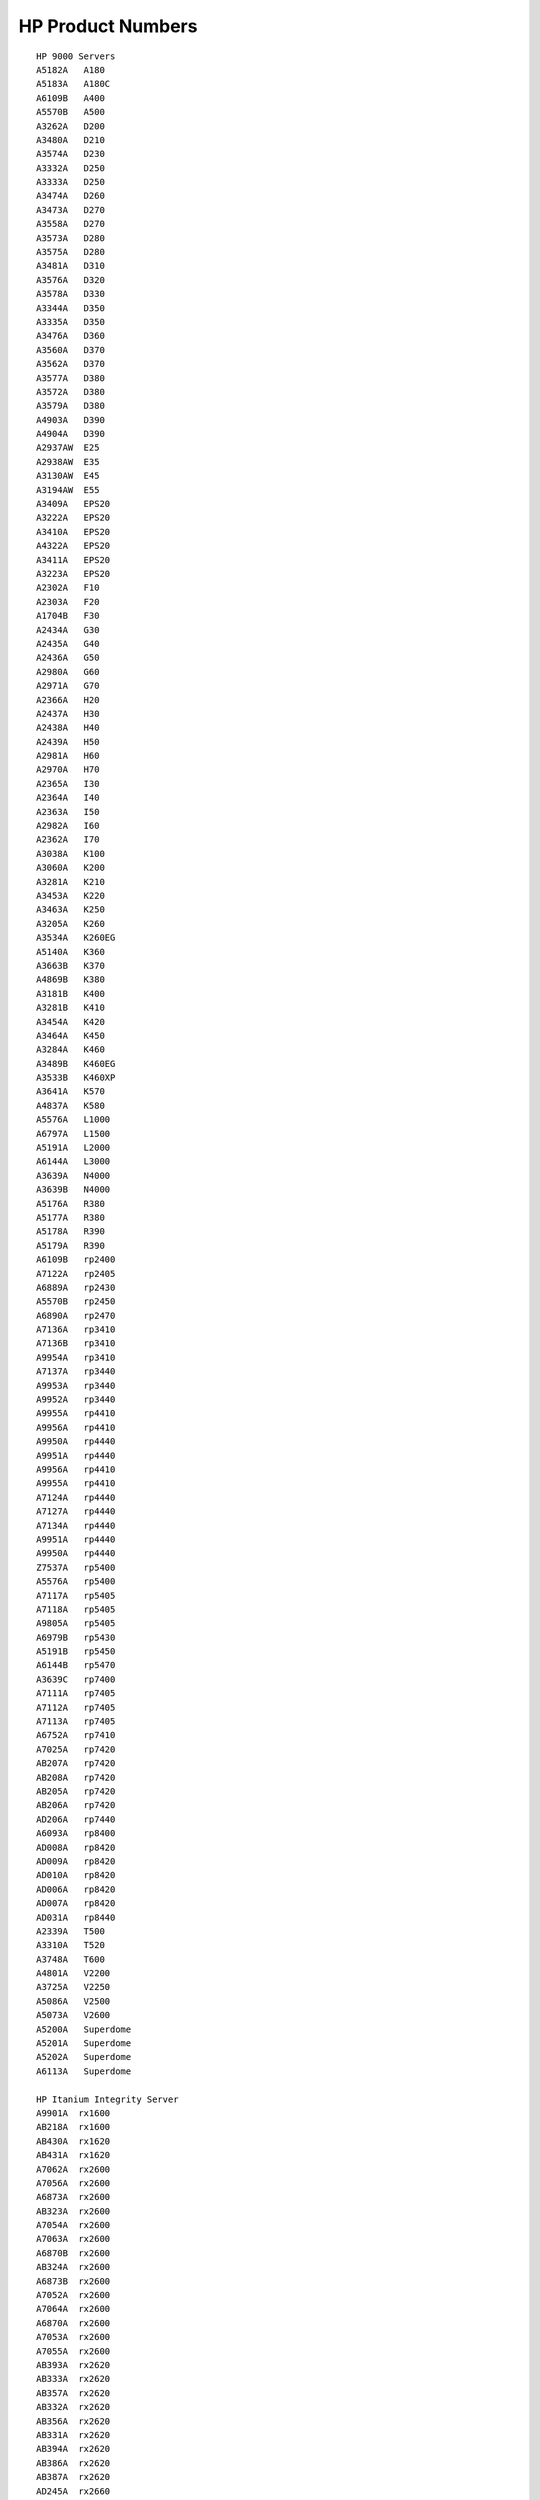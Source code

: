 HP Product Numbers
==================
::

    HP 9000 Servers
    A5182A   A180        
    A5183A   A180C      
    A6109B   A400       
    A5570B   A500        
    A3262A   D200    
    A3480A   D210        
    A3574A   D230      
    A3332A   D250       
    A3333A   D250       
    A3474A   D260      
    A3473A   D270        
    A3558A   D270        
    A3573A   D280       
    A3575A   D280      
    A3481A   D310       
    A3576A   D320       
    A3578A   D330       
    A3344A   D350        
    A3335A   D350       
    A3476A   D360      
    A3560A   D370       
    A3562A   D370        
    A3577A   D380        
    A3572A   D380       
    A3579A   D380        
    A4903A   D390        
    A4904A   D390       
    A2937AW  E25        
    A2938AW  E35       
    A3130AW  E45       
    A3194AW  E55        
    A3409A   EPS20     
    A3222A   EPS20      
    A3410A   EPS20     
    A4322A   EPS20     
    A3411A   EPS20      
    A3223A   EPS20      
    A2302A   F10          
    A2303A   F20          
    A1704B   F30          
    A2434A   G30        
    A2435A   G40         
    A2436A   G50         
    A2980A   G60        
    A2971A   G70        
    A2366A   H20        
    A2437A   H30         
    A2438A   H40        
    A2439A   H50        
    A2981A   H60      
    A2970A   H70        
    A2365A   I30          
    A2364A   I40        
    A2363A   I50          
    A2982A   I60          
    A2362A   I70         
    A3038A   K100      
    A3060A   K200      
    A3281A   K210      
    A3453A   K220       
    A3463A   K250     
    A3205A   K260      
    A3534A   K260EG  
    A5140A   K360       
    A3663B   K370       
    A4869B   K380      
    A3181B   K400       
    A3281B   K410     
    A3454A   K420       
    A3464A   K450       
    A3284A   K460      
    A3489B   K460EG   
    A3533B   K460XP
    A3641A   K570  
    A4837A   K580    
    A5576A   L1000  
    A6797A   L1500  
    A5191A   L2000  
    A6144A   L3000  
    A3639A   N4000  
    A3639B   N4000  
    A5176A   R380    
    A5177A   R380    
    A5178A   R390    
    A5179A   R390  
    A6109B   rp2400 
    A7122A   rp2405
    A6889A   rp2430
    A5570B   rp2450
    A6890A   rp2470 
    A7136A   rp3410 
    A7136B   rp3410 
    A9954A   rp3410 
    A7137A   rp3440 
    A9953A   rp3440
    A9952A   rp3440 
    A9955A   rp4410 
    A9956A   rp4410
    A9950A   rp4440
    A9951A   rp4440
    A9956A   rp4410
    A9955A   rp4410 
    A7124A   rp4440 
    A7127A   rp4440 
    A7134A   rp4440 
    A9951A   rp4440 
    A9950A   rp4440
    Z7537A   rp5400 
    A5576A   rp5400 
    A7117A   rp5405
    A7118A   rp5405 
    A9805A   rp5405
    A6979B   rp5430 
    A5191B   rp5450 
    A6144B   rp5470
    A3639C   rp7400 
    A7111A   rp7405
    A7112A   rp7405 
    A7113A   rp7405
    A6752A   rp7410
    A7025A   rp7420 
    AB207A   rp7420 
    AB208A   rp7420 
    AB205A   rp7420 
    AB206A   rp7420
    AD206A   rp7440 
    A6093A   rp8400
    AD008A   rp8420
    AD009A   rp8420
    AD010A   rp8420
    AD006A   rp8420 
    AD007A   rp8420
    AD031A   rp8440 
    A2339A   T500   
    A3310A   T520    
    A3748A   T600     
    A4801A   V2200   
    A3725A   V2250   
    A5086A   V2500   
    A5073A   V2600  
    A5200A   Superdome
    A5201A   Superdome
    A5202A   Superdome
    A6113A   Superdome
       
    HP Itanium Integrity Server
    A9901A  rx1600
    AB218A  rx1600
    AB430A  rx1620
    AB431A  rx1620
    A7062A  rx2600
    A7056A  rx2600
    A6873A  rx2600
    AB323A  rx2600
    A7054A  rx2600
    A7063A  rx2600
    A6870B  rx2600
    AB324A  rx2600
    A6873B  rx2600
    A7052A  rx2600
    A7064A  rx2600
    A6870A  rx2600
    A7053A  rx2600
    A7055A  rx2600
    AB393A  rx2620
    AB333A  rx2620
    AB357A  rx2620
    AB332A  rx2620
    AB356A  rx2620
    AB331A  rx2620
    AB394A  rx2620
    AB386A  rx2620
    AB387A  rx2620
    AD245A  rx2660
    AB419A  rx2660
    AH234A  rx2660
    AH235A  rx2660
    AH112A  rx2800
    AH395A  rx2800
    AH396A  rx2800
    AT101A  rx2800
    AT102A  rx2800
    AT101A  rx2800
    AB036B  rx3600
    AD348A  rx3600
    AB463A  rx3600
    AB596A  rx3600
    A6153A  rx4610
    A6447A  rx4610
    AB533A  rx4640
    AB530A  rx4640
    AB532A  rx4640
    AB531A  rx4640
    A6961A  rx4640
    AB371A  rx4640
    A6962A  rx4640
    AB373A  rx4640
    AB372A  rx4640
    AB370A  rx4640
    AB370B  rx4640
    A9732A  rx4640
    A7163B  rx4640
    A6991A  rx5670
    A6994A  rx5670
    A6838A  rx5670
    A6838A  rx5670
    A6838B  rx5670
    A6990A  rx5670
    A6837A  rx5670
    A6992A  rx5670
    A6993A  rx5670
    AB464A  rx6600
    AD132A  rx6600
    AD133A  rx6600
    AD134A  rx6600
    AB343A  rx7620
    AB344A  rx7620
    AB201A  rx7620
    AB202A  rx7620
    AB203A  rx7620
    AB204A  rx7620
    A7027A  rx7620
    AD064A  rx7640
    AB447A  rx7640
    AD242A  rx7640
    AB448A  rx7640
    AB312A  rx7640
    AB239A  rx8620
    AB240A  rx8620
    AB236A  rx8620
    AB341A  rx8620
    AB342A  rx8620
    AB237A  rx8620
    AB238A  rx8620
    A7026A  rx8620
    AB444A  rx8640
    AD065A  rx8640
    AB445A  rx8640
    AB446A  rx8640
    AB442A  rx8640
    AB443A  rx8640
    AB297A  rx8640
    A6754A  rx9610
    A6755A  rx9610
    A6898A  CC2300
    A6899A  CC2300
    A6900A  CC3300
    A6901A  CC3300
    A9863A  CC3310
    AB216A  CX2600
    AD198A  CX2620
    AD199A  CX2620
    AD200A  CX2620
    A9833A  Superdome Server
    A9834A  Superdome Server
    A9835A  Superdome Server
    A5200A  Superdome Server
    A5201A  Superdome Server
    A5202A  Superdome Server
    A6113A  Superdome Server
    SX1000  Superdome Server
    SX2000  Superdome Server
    
    hp 9000 Workstations
    A6070A B2600   
    A5983A B2000   
    A4985A B1000  
    A4323A B180L  
    A4166A B160L  
    A4190A B132L   
    A4578A B132L+
    
    AB629A C8000   
    A9636A C3750   
    A6057B C3700  
    A7814A C3650   
    A5992A C3600   
    A4986A C3000   
    A4988A C360   
    A4945A C240    
    A4318A C200   
    A4231A C180    
    A4523A C180XP  
    A4521A C160L   
    A4522A C160   
    A4519A C132L   
    A4200A C110     
    A4201A C100     
    A7278B J7600   
    A4981A J7000    
    A9638A J6750   
    A6055A J6700   
    A5990A J6000   
    A5991A J5600   
    A4978A J5000   
    A4458A J2240   
    A4488A J282     
    A4234A J280     
    A4290A J210     
    A4481A J210XC 
    A4080A J200      
    A2694A 705           
    A2215A 710            
    A4023A 712-60      
    A4027A 712-80      
    A4345A 712-100   
    A2613A 715-33      
    A2629A 715-50      
    A4090A 715-64       
    A2896A 715-75      
    A4093A 715-80       
    A4091A 715-100    
    A4340A 715-100XC
    A2264A 720           
    A2685A 725-50       
    A2897A 725-75       
    A4092A 725-100    
    A2266A 730           
    A2608A 735-99      
    A4053A 735-125    
    A2638A 745i-50      
    A2638B 745i-100   
    A2639A 747i-50      
    A2639B 747i-100    
    A4310A 748i-64      
    A4311A 748i-100    
    A4510A 748-132L   
    A4511A 748-165L   
    A4964A 745-132L   
    A1255A 745-165L 
    A2283A 750          
    A2251A 755-99      
    A4100A 755-125     
    
    HP e3000 N Class Servers
    A6449B  N4000-100-220   
    A6450B  N4000-100-330   
    A6451B  N4000-100-440   
    A6176A  N4000-200-440      
    A6452B  N4000-300-440   
    A6176A  N4000-400-440       
    A6453B  N4000-300-550   
    A6177A  N4000-400-550   
    A6103C  N4000-100-380   
    A7105A  N4000-200-380   
    A6914C  N4000-100-500   
    A7016A  N4000-200-500   
    A6914C  N4000-300-500   
    A7016A  N4000-400-500   
    A7014C  N4000-300-750   
    A7017A  N4000-400-750
    
    HP e3000 A Class Servers
    A6389B  A400-100   
    A7018C  A400-100   
    A6399B  A500-100   
    A6399B  A500-200   
    A7019C  A500-100   
    A7020A  A500-200  
    
    HP e3000 99x Class Servers
    A1809A  992
    A1811A  992
    A3070A  991
    A3071A  995 / 100   
    A3072A  995 / 200   
    A3073A  995 / 300   
    A3074A  995 / 400
    A3075A  995 / 500   
    A3076A  995 / 600   
    A3077A  995 / 700   
    A3078A  995 / 800
    A3360A  996 / 80   
    A3361A  996 / 100   
    A3362A  996 / 200   
    A3363A  996 / 300   
    A3364A  996 / 400   
    A3365A  996 / 500   
    A3366A  996 / 600   
    A3367A  996 / 700   
    A3368A  996 / 800   
    A3601A  997 / 100   
    A3602A  997 / 200   
    A3603A  997 / 300
    A3604A  997 / 400   
    A3605A  997 / 500   
    A3606A  997 / 600   
    A3608A  997 / 800   
    A3610A  997 / 1000   
    A3612A  997 / 1200
    
    HP e3000 9x9 Class Servers
    A5161A  929KS / 020   
    A3770A  929KS / 030   
    A3200A  939KS   
    A3768A  939KS / 020   
    A3769A  939KS / 030   
    A3201A  959KS / 100   
    A3202A  959KS / 200   
    A3203A  959KS / 300   
    A3204A  959KS / 400   
    A3211A  969KS / 100   
    A3212A  969KS / 200   
    A3213A  969KS / 300   
    A3214A  969KS / 400   
    A3457A  969KS / 120   
    A3458A  969KS / 220   
    A3459A  969KS / 320   
    A3460A  969KS / 420   
    A3288A  979KS / 100
    A3288B  979KS / 100   
    A3289A  979KS / 200   
    A3290A  979KS / 300   
    A3291A  979KS / 400   
    A3671A  989KS / 100
    A3671B  989KS / 100   
    A3672A  989KS / 200   
    A3673A  989KS / 300   
    A3674A  989KS / 400   
    A3675A  989KS / 500   
    A3576A  989KS / 600   
    A5141A  989KS / 150
    A5141B  989KS / 150   
    A5142A  989KS / 250   
    A4153A  989KS / 350   
    A5144A  989KS / 450   
    A5145A  989KS / 550   
    A5146A  989KS / 650
    HP e3000 9x8 Class Servers
    A3096AW 918LX
    A3116AW 918LX/RX
    A3117BW 918RX      
    A2934AW 928LX
    A2960AW 928LX/RX
    A2935AW 928RX   
    A2933AW 968LX
    A2961AW 968LX/RX
    A2963AW 968RX  
    A3129AW 978LX
    A3147AW 978LX/RX
    A3119AW 978RX
    A3242AW 988LX
    A3246AW 988LX/RX
    A3247AW 988RX
    
    HP 3000 9x7 Class Servers
    A1770B  917LX   
    A1771C  927LX   
    A1772B  937LX
    A1758A  937RX
    A2417A  937SX  
    A1708C  947LX
    A2420A  947RX
    A1752B  947SX   
    A1709B  957LX
    A2422A  957RX
    A1707A  957SX
    A1710B  967RX
    A2424A  967RX
    A1757A  967SX  
    A2300A  977RX
    A2425A  977SX             
    A2317B  987RX/SX  
    A3004A  987/150RX/SX   
    A3045A  987/200RX/SX
    
    HP 3000 Classic Class Servers
    30070B  Series 30, 33
    32449A  Series 37
    23450A  Series 37XE   
    32520A  Micro LX
    32536A  Micro GX   
    32545A  Micro XE   
    32542B  Series 42
    32548B  Series 48  
    32552C  Series 42XP
    32558C  Series 52, 58
    32460A  Series 64
    32468A  Series 68
    23468B  Series 68
    23468C  Series 68
    32471A  Series 70     
    A1702A  Series 920   
    A1027A  Series 922LX
    A1046A  Series 922RX   
    A1033A  Series 922   
    A1041A  Series 932
    A1041B  Series 932
    A1700A  Series 948   
    A1700A  Series 948LX   
    A1700A  Series 958                 
    A1007A  Series 925LX, 925A   
    A1060A  Series 935   
    A1061A  Series 935   
    A1600A  Series 949           
    32490A  Series 950
    A1109A  Series 955   
    A1130A  Series 960   
    A1134A  Series 980/100   
    A1149A  Series 980/200   
    A1150A  Series 980/300   
    A1151A  Series 980/400
    
    Individual CPU components for the HP Industrial Workstations are as follows:
    A4511A HP 9000 744/165L VME Bus Board Computer
    A4500A HP 9000 744/132L VME Bus Board Computer
    A4261A HP 9000 743rt/100 743rt/64 VME Bus Board Computer
    A4260A HP 9000 743i/100 743i/64 VME Bus Board Computer
    A2628-62010 HP 9000 745i 100MHz CPU board
    A2261-62010 HP 9000 745i 50MHz CPU board
    
    Memory Modules:
    A6005A 256MB EDO RAM Memory Module
    A4449A 128MB EDO RAM Memory Module
    A4503A 64MB ECC RAM Memory Module
    A4266A 64MB ECC RAM Memory Module
    A4265A 32MB ECC RAM Memory Module
    
    Internal Disk Drives:
    A4321A 1GB SE SCSI-2 Disk Drive
    A4322A 2GB SE SCSI-2 Disk Drive
    A4484A 4GB SE SCSI-2 Disk Drive
    A5006A 9GB SE SCSI-2 Disk Drive
    A5545A 18GB SE SCSI-2 Disk Drive
    A5546A 36GB SE SCSI-2 Disk Drive
    A5546A+ 180GB SE SCSI-2 Disk Drive
    
    Internal Media Drives:
    A2645A 1.4MB SE floppy disk drive
    A4329A 4x CD-ROM
    A4496A 12x CD-ROM
    A4307A 4GB DDS-2 DAT Drive (8GB w/ compression)
    A2643A 4GB DDS-2 DAT Drive (8GB w/ compression)
    A3542A 12GB DDS-3 DAT Drive (24GB w/ compression)
    
    I/O Expansions & upgrades:
    A4504A PMC bridge board expansion
    A4509A PMC bridge board expansion
    A4219A GSC 2-slot GSC mezzanine expansion kit
    A4262A GSC 2-slot GSC mezzanine expansion kit
    A4980A Upgrade 4-slot PCI Module for 745/165 & 745/132L
    A4505A Upgrade 4-slot PCI Module for 748
    A4514A Upgrade kit for 744/132 to 744/165L
    A4350A Upgrade mass storage tray
    
    Internal Graphics Adapters:
    A4979A PMC Visualize-EG graphics card
    A4267A GSC 8-Plane, 1280 x 1024 8-plane color graphics card
    A4315A VME HCRX-8 2D/3D, 8/8 bit planes, 8 overlay plane graphics card
    A4316A VME HCRX-24 2D/3D, 8/8 bit planes, 24 overlay graphics card
    VPCI 5605 - BARCO - VME single-slot graphics controller, 2048 x 2048 displays resolution
    
    Internal I/O Cards & Adapters:
    A4268A GSC FWD SCSI-2 Host Adapter
    J3420A GSC ATM adapters
    J3420B GSC ATM adapters
    PU512v1 C2750A EISA Real-Time Accelerator Board (ABB / Advant)
    E2070B EISA HP-IB for Instruments.
    E2070C EISA HP-IB for instruments
    E2071D EISA High Speed HP-IB interface
    E2071I EISA High Speed HP-IB for Instruments
    J2645A EISA 100VG AnyLAN Adapter
    A4308A EISA 10/100Base-T LAN Adapter
    25525B EISA Differential Host Adapter
    25560A EISA HP-IB Host Adapter
    25567B EISA LAN/9000-IEEE 802.3
    J2159A EISA X.25 Card
    J2165A EISA 802.5 Token Ring Adapter
    S1028A EISA FDDI Adapter
    J2802B EISA ATM Adapter
    A4350A PCMCIA Type II Adapter
    
    C5200A HP Envizex II Series NetStation X-Terminal
    C5201A HP Envizex II Series NetStation X-Terminal
    C5202A HP Envizex II Series NetStation X-Terminal
    C5203A HP Envizex II Series NetStation X-Terminal
    C5204A HP Envizex II Series NetStation X-Terminal
    C5205A HP Envizex II Series NetStation X-Terminal
    C5206A HP Envizex II Series NetStation X-Terminal
    C5207A HP Envizex II Series NetStation X-Terminal
    C5209A HP Envizex II Series NetStation X-Terminal
    C5850A HP Entria II Series NetStation X-Terminal
    C5851A HP Entria II Series NetStation X-Terminal
    C5852A HP Entria II Series NetStation X-Terminal
    C5853A HP Entria II Series NetStation X-Terminal
    C5855A HP Entria II Series NetStation X-Terminal
    C2730A HP Envizex "i" Series X-Terminal Station
    C2731A HP Envizex "a" Series X-Terminal Station
    C2732A HP Envizex "a" Series X-Terminal Station
    C3253A HP Envizex "p" Series X-Terminal Station
    C3230A HP Entria Color X-Terminal Station
    C3231A HP Entria Mono X-Terminal Station
    C3232A HP Entria Color X-Terminal Station
    C3233A HP Entria Mono X-Terminal Station
    C3234A HP Entria Color X-Terminal Station
    C3235A HP Entria Color X-Terminal Station
    C3262A HP Entria Color X-Terminal Station
    C3264A HP Entria Color X-Terminal Station
    C2700A HP 700/RX Mi X-Terminal Station
    C2700B HP 700/RX Ca X-Terminal Station
    C2703A HP 700/RX Ci X- Terminal Station
    C2703B HP 700/RX Ci X- Terminal Station
    C2707A HP 700/RX Ca X-Terminal Station
    C2707B HP 700/RX Ca X-Terminal Station
    C2708A HP 700/RX Ca/Ga X-Terminal Station
    C2708B HP 700/RX Ca (2) X-Terminal Station
    
    HP Memory
    A9849A 32GB DDR-SDRAM Memory Kit
    AB456A 16GB DDR-SDRAM Memoty Kit
    AB475A 16GB DDR-SDRAM Memory Kit
    AB561A 16GB DDR-SDRAM Memory Kit
    AB560A 16GB DDR-SDRAM Memory Kit
    AB322A 16GB DDR-SDRAM Memory Kit
    AB566A 16GB DDR-SDRAM Memory Kit
    A9846A 16GB DDR-SDRAM Memory Kit
    AB565A 8GB DDR-SDRAM Memory Kit
    AD345A 8GB DDR-SDRAM Memory Kit
    AB455A 8GB DDR-SDRAM Memory Kit
    A9775A 8GB DDR-SDRAM Memory Kit
    A7131A 8GB DDR-SDRAM Memory Kit
    AB309A 8GB DDR-SDRAM Memory Kit
    A6100A 8GB DDR-SDRAM Memory Kit
    AB228A 8GB DDR-SDRAM Memory Kit
    A6835A 8GB DDR-SDRAM Memory Kit
    A6970A 8GB DDR-SDRAM Memory Kit
    AB662A 8GB high-density ECC Memory Dimm
    AB564A 4GB DDR-SDRAM Memory Kit
    AD344A 4GB DDR-SDRAM Memory Kit
    AB454A 4GB DDR-SDRAM Memory Kit
    AB453A 4GB DDR-SDRAM Memory Kit
    AD343A 4GB DDR-SDRAM Memory Kit
    AB224A 4GB DDR-SDRAM Memory Kit
    A9774A 4GB DDR-SDRAM Memory Kit
    A7130A 4GB DDR-SDRAM Memory Kit
    AB308A 4GB DDR-SDRAM Memory Kit
    A6098A 4GB DDR-SDRAM Memory Kit
    A9910A 4GB DDR-SDRAM Memory Kit
    A6834A 4GB DDR-SDRAM Memory Kit
    A6969A 4GB DDR-SDRAM Memory Kit
    A8089A 4GB high-density ECC Memory Dimm
    AB223A 2GB DDR-SDRAM Memory Kit
    A6968A 2GB DDR-SDRAM Memory Kit
    A9909A 2GB DDR-SDRAM Memory Kit
    A6746A 2GB DDR-SDRAM Memory Kit
    A6097A 2GB DDR-SDRAM Memory Kit
    AB307A 2GB DDR-SDRAM Memory Kit
    A7129A 2GB DDR-SDRAM Memory Kit
    A9773A 2GB DDR-SDRAM Memory Kit
    A5964A 2GB high-density ECC Memory Kit
    A6115A 2GB high-density ECC Memory Kit
    A6114A 2GB high-density ECC Memory Kit
    A8088A 2GB high-density ECC Memory Dimm
    A5082A 2GB high-density ECC Memory Kit
    A6833A 1GB DDR-SDRAM Memory Kit
    A9908A 1GB DDR-SDRAM Memory Kit
    AB222A 1GB DDR-SDRAM Memory Kit
    A4923A 1GB high-density ECC Memory Kit
    A5841A 1GB high-density ECC Memory Kit
    A6016A 1GB high-density ECC Memory Dimm
    A3832A 1GB Memory Kit
    A5798A 1GB high-density ECC Memory Kit
    A6802A 1GB DDR-SDRAM Memory Kit
    A3732A 1GB high-density ECC Memory Kit
    A2589A 768MB high-density ECC Memory Board
    A3737A 512MB high-density ECC Memory Kit
    A3717A 512MB high-density ECC Memory Kit
    A3664A 512MB high-density ECC Memory Kit
    A4984A 512MB high-density ECC Memory Kit
    A5797A 512MB high-density ECC Memory Kit
    A5840A 512MB high-density ECC Memory Kit
    A3763A 512MB DRAM Memory Kit
    A4995A 512MB ECC Memory Board
    
    A3564A 256MB high-density ECC Memory Kit
    A3483A 256MB high-density ECC Memory Kit
    A3294A 256MB high-density ECC Memory Kit
    A4177A 256MB high-density ECC Memory Kit
    A4994A 256MB high-density ECC Memory Dimm
    A4517A 256MB high-density ECC Memory Kit
    A2234A 256MB ECC Memory Board
    A6005A 256MB Memory module
    A3408A 128MB high-density ECC Memory Kit
    A3027A 128MB high-density ECC Memory Kit
    A4208A 128MB high-density ECC Memory Kit
    A3131A 128MB high-density ECC Memory Kit
    A2875A 128MB high-density ECC Memory Kit
    A4516A 128MB high-density ECC Memory Kit
    A2516A 128MB high-density ECC Memory Kit
    A2518A 128MB high-density ECC Memory Kit
    A2233A 128MB ECC Memory Board
    A4993A 128MB ECC Memory Board
    A4449A 128MB Memory module
    A2948A 64MB high-density ECC Memory Kit
    A2829A 64MB high-density ECC Memory Kit
    A4266A 64MB Memory module
    A2513A 64MB high-density ECC Memory Kit
    A2511A 64MB high-density ECC Memory Kit
    A2827A 64MB high-density ECC Memory Kit
    A2646A 64MB high-density ECC Memory Kit
    A4209A 64MB high-density ECC Memory Kit
    A4503A 64MB Memory module
    A2829A 32MB high-density ECC Memory Kit
    A2512A 32MB high-density ECC Memory Kit
    A4207A 32MB high-density ECC Memory Kit
    A4267A 32MB Memory module
    C5220A 32MB SDRAM Memory Module
    A1979A 16MB high-density ECC Memory Kit
    A2578A 16MB high-density ECC Memory Kit
    A4264A 16MB Memory module
    C5219A 16MB SDRAM Memory Module
    A4264A 8MB Memory module
    C5218A 8MB SDRAM Memory Module
